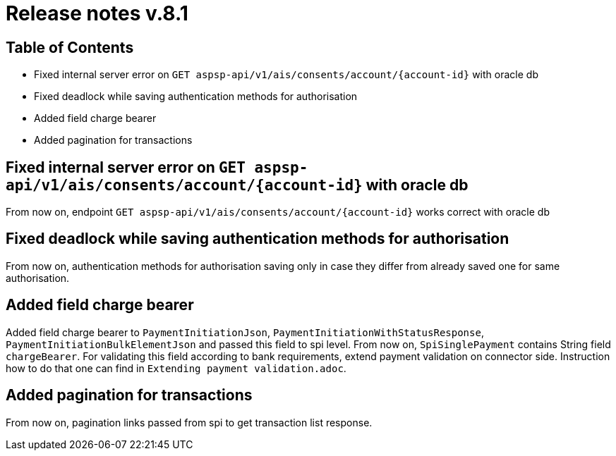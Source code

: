 = Release notes v.8.1

== Table of Contents

* Fixed internal server error on `GET aspsp-api/v1/ais/consents/account/{account-id}` with oracle db
* Fixed deadlock while saving authentication methods for authorisation
* Added field charge bearer
* Added pagination for transactions

== Fixed internal server error on `GET aspsp-api/v1/ais/consents/account/{account-id}` with oracle db

From now on, endpoint `GET aspsp-api/v1/ais/consents/account/{account-id}` works correct with oracle db

== Fixed deadlock while saving authentication methods for authorisation

From now on, authentication methods for authorisation saving only in case they differ from already
saved one for same authorisation.

== Added field charge bearer

Added field charge bearer to `PaymentInitiationJson`, `PaymentInitiationWithStatusResponse`, `PaymentInitiationBulkElementJson`
and passed this field to spi level. From now on, `SpiSinglePayment` contains String field `chargeBearer`.
For validating this field according to bank requirements, extend payment validation on connector side.
Instruction how to do that one can find in `Extending payment validation.adoc`.

== Added pagination for transactions

From now on, pagination links passed from spi to get transaction list response.
